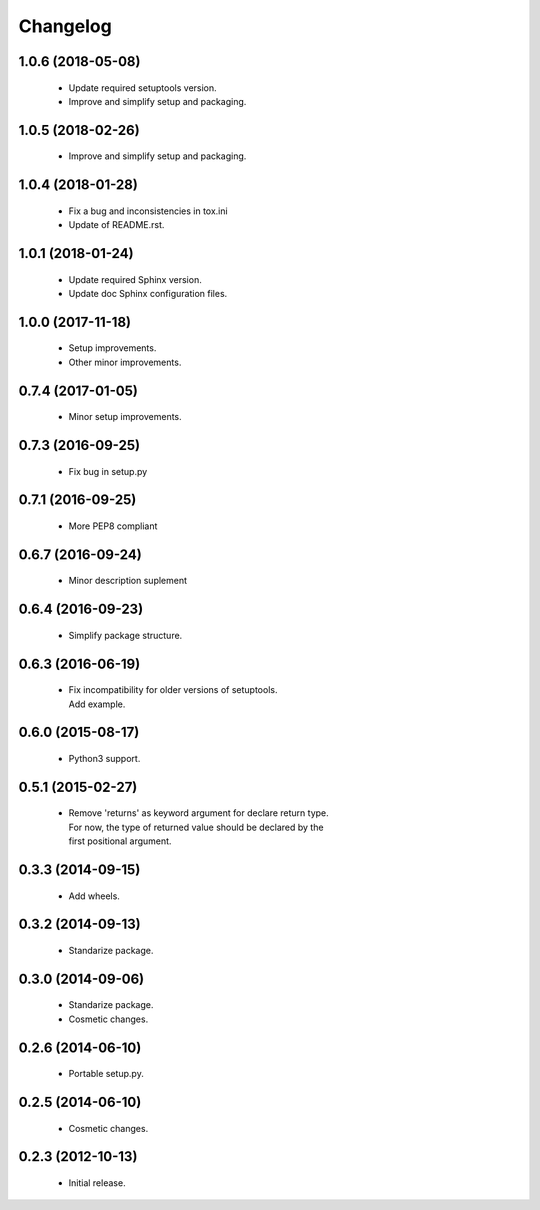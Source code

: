 Changelog
=========

1.0.6 (2018-05-08)
------------------
  - Update required setuptools version.
  - Improve and simplify setup and packaging.

1.0.5 (2018-02-26)
------------------
  - Improve and simplify setup and packaging.

1.0.4 (2018-01-28)
------------------
  - Fix a bug and inconsistencies in tox.ini
  - Update of README.rst.

1.0.1 (2018-01-24)
------------------
  - Update required Sphinx version.
  - Update doc Sphinx configuration files.

1.0.0 (2017-11-18)
------------------
  - Setup improvements.
  - Other minor improvements.

0.7.4 (2017-01-05)
------------------
  - Minor setup improvements.

0.7.3 (2016-09-25)
------------------
  - Fix bug in setup.py

0.7.1 (2016-09-25)
------------------
  - More PEP8 compliant

0.6.7 (2016-09-24)
------------------
  - Minor description suplement

0.6.4 (2016-09-23)
------------------
  - Simplify package structure.

0.6.3 (2016-06-19)
------------------
  - | Fix incompatibility for older versions of setuptools.
    | Add example.

0.6.0 (2015-08-17)
------------------
  - Python3 support.

0.5.1 (2015-02-27)
------------------
  - | Remove 'returns' as keyword argument for declare return type.
    | For now, the type of returned value should be declared by the
    | first positional argument.

0.3.3 (2014-09-15)
------------------
  - Add wheels.

0.3.2 (2014-09-13)
------------------
  - Standarize package.

0.3.0 (2014-09-06)
------------------
  - Standarize package.
  - Cosmetic changes.

0.2.6 (2014-06-10)
------------------
  - Portable setup.py.

0.2.5 (2014-06-10)
------------------
  - Cosmetic changes.

0.2.3 (2012-10-13)
------------------
  - Initial release.
